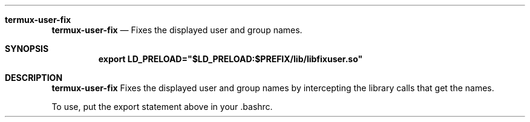 .Dd $Mdocdate$
.Dt TERMUX-USER-FIX(7)
.Sh termux-user-fix
.Nm termux-user-fix
.Nd Fixes the displayed user and group names.
.Sh SYNOPSIS
.Nm export LD_PRELOAD="$LD_PRELOAD:$PREFIX/lib/libfixuser.so"
.Sh DESCRIPTION
.Nm termux-user-fix
Fixes the displayed user and group names by intercepting the library calls that get the names.

To use, put the export statement above in your .bashrc.
